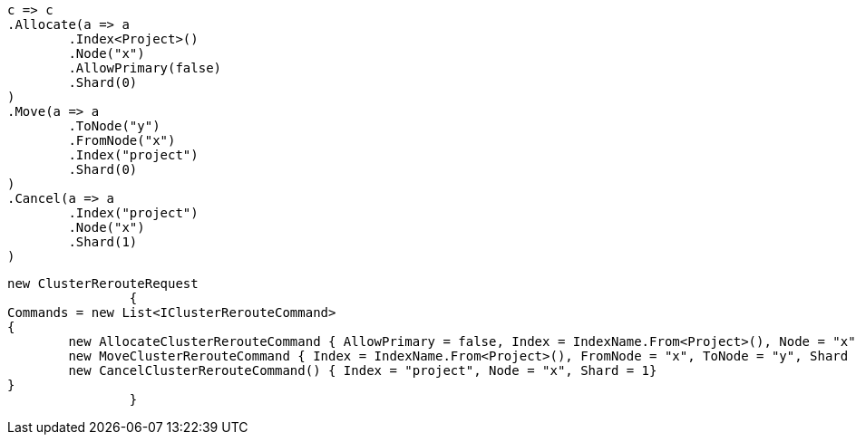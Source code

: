 [source, csharp]
----
c => c
.Allocate(a => a
	.Index<Project>()
	.Node("x")
	.AllowPrimary(false)
	.Shard(0)
)
.Move(a => a
	.ToNode("y")
	.FromNode("x")
	.Index("project")
	.Shard(0)
)
.Cancel(a => a
	.Index("project")
	.Node("x")
	.Shard(1)
)
----
[source, csharp]
----
new ClusterRerouteRequest
		{
Commands = new List<IClusterRerouteCommand>
{
	new AllocateClusterRerouteCommand { AllowPrimary = false, Index = IndexName.From<Project>(), Node = "x", Shard = 0},
	new MoveClusterRerouteCommand { Index = IndexName.From<Project>(), FromNode = "x", ToNode = "y", Shard = 0},
	new CancelClusterRerouteCommand() { Index = "project", Node = "x", Shard = 1}
}
		}
----
